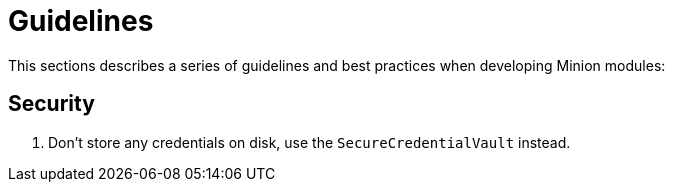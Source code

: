 
// Allow image rendering
:imagesdir: ../../images

= Guidelines

This sections describes a series of guidelines and best practices when developing Minion modules:

== Security

. Don't store any credentials on disk, use the `SecureCredentialVault` instead.
